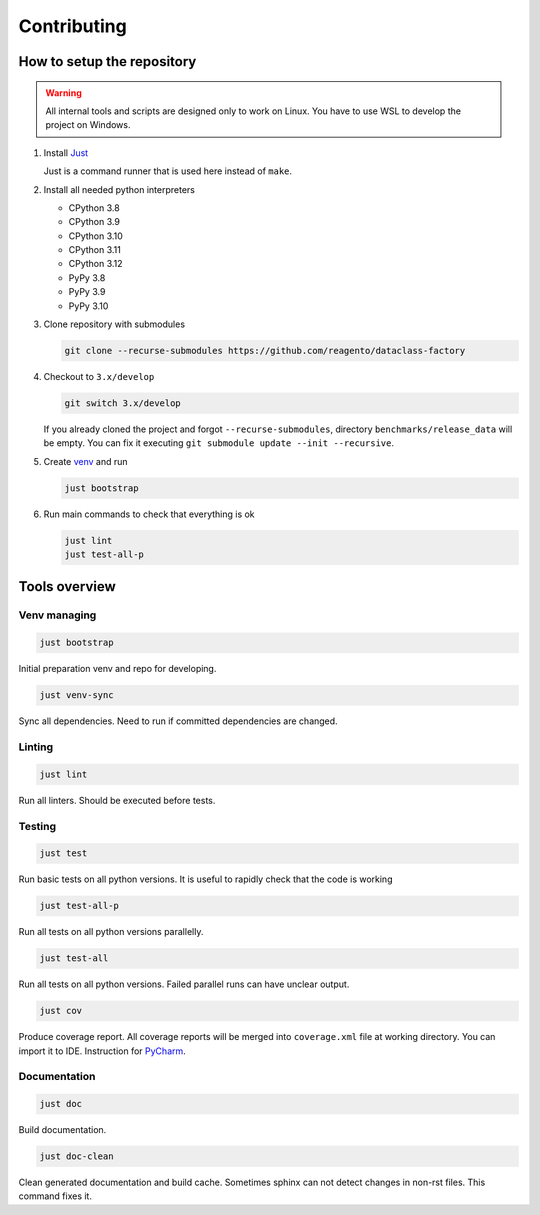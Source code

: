 ==================
Contributing
==================

How to setup the repository
================================

.. warning::
    All internal tools and scripts are designed only to work on Linux.
    You have to use WSL to develop the project on Windows.


1. Install `Just <https://github.com/casey/just?tab=readme-ov-file#packages>`_

   Just is a command runner that is used here instead of ``make``.

2. Install all needed python interpreters

   * CPython 3.8
   * CPython 3.9
   * CPython 3.10
   * CPython 3.11
   * CPython 3.12
   * PyPy 3.8
   * PyPy 3.9
   * PyPy 3.10

3. Clone repository with submodules

   .. code-block:: bash

      git clone --recurse-submodules https://github.com/reagento/dataclass-factory

4. Checkout to ``3.x/develop``

   .. code-block:: bash

      git switch 3.x/develop

   If you already cloned the project and forgot ``--recurse-submodules``,
   directory ``benchmarks/release_data`` will be empty.
   You can fix it executing ``git submodule update --init --recursive``.

5. Create `venv <https://docs.python.org/3/library/venv.html>`_ and run

   .. code-block:: bash

      just bootstrap

6. Run main commands to check that everything is ok

   .. code-block:: bash

      just lint
      just test-all-p


Tools overview
================================

Venv managing
----------------

.. code-block:: bash

    just bootstrap

Initial preparation venv and repo for developing.

.. code-block:: bash

    just venv-sync

Sync all dependencies. Need to run if committed dependencies are changed.

Linting
----------------

.. code-block:: bash

    just lint

Run all linters. Should be executed before tests.

Testing
----------------

.. code-block:: bash

    just test

Run basic tests on all python versions. It is useful to rapidly check that the code is working

.. code-block:: bash

    just test-all-p

Run all tests on all python versions parallelly.

.. code-block:: bash

    just test-all

Run all tests on all python versions. Failed parallel runs can have unclear output.

.. code-block:: bash

    just cov

Produce coverage report. All coverage reports will be merged into ``coverage.xml`` file at working directory.
You can import it to IDE. Instruction for
`PyCharm <https://www.jetbrains.com/help/pycharm/switching-between-code-coverage-suites.html#add-remove-coverage-suite>`_.

Documentation
----------------

.. code-block:: bash

    just doc

Build documentation.

.. code-block:: bash

    just doc-clean

Clean generated documentation and build cache.
Sometimes sphinx can not detect changes in non-rst files.
This command fixes it.

